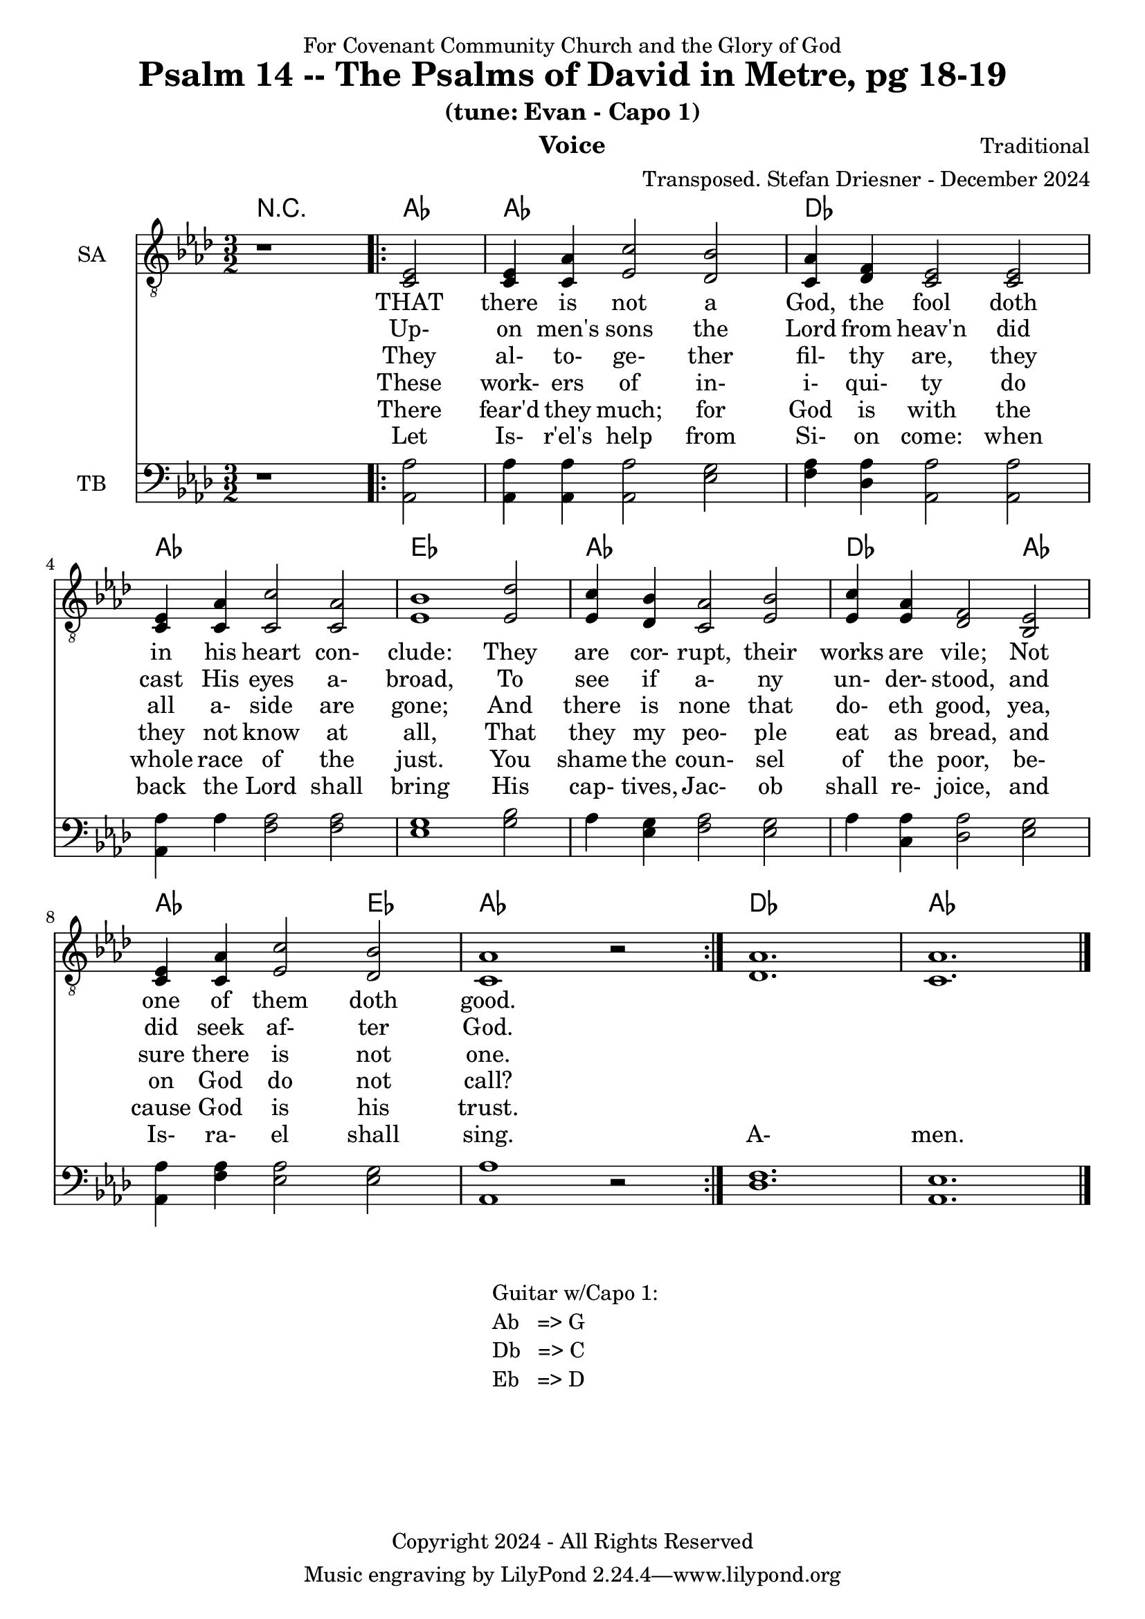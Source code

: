 \version "2.24.1"
\language "english"

% force .mid extension for MIDI file output
#(ly:set-option 'midi-extension "mid")

\header {
  dedication = "For Covenant Community Church and the Glory of God"
  title = "Psalm 14 -- The Psalms of David in Metre, pg 18-19"
  subtitle = "(tune: Evan - Capo 1)"
  instrument = "Voice"
  composer = "Traditional"
  arranger = "Transposed. Stefan Driesner - December 2024"
  meter = ""
  copyright = "Copyright 2024 - All Rights Reserved"
}

global = {
  \key af \major
  \numericTimeSignature
  \time 3/2
}

versesVoiceOne = \lyricmode {
  % Verse 1
  THAT there is not a God, the fool
  doth in his heart con- clude:
  They are cor- rupt, their works are vile;
  Not one of them doth good.
}

versesVoiceTwo = \lyricmode {
  % Verse 2
  Up- on men's sons the Lord from heav'n
  did cast His eyes a- broad,
  To see if a- ny un- der- stood,
  and did seek af- ter God.
}

versesVoiceThree = \lyricmode {
  % Verse 3
  They al- to- ge- ther fil- thy are,
  they all a- side are gone;
  And there is none that do- eth good,
  yea, sure there is not one.
}

versesVoiceFour = \lyricmode {
  % Verse 4
  These work- ers of in- i- qui- ty
  do they not know at all,
  That they my peo- ple eat as bread,
  and on God do not call?
}

versesVoiceFive = \lyricmode {
  % Verse 5-6
  There fear'd they much; for God is with
  the whole race of the just.
  You shame the coun- sel of the poor,
  be- cause God is his trust.
}

versesVoiceSix = \lyricmode {
  % Verse 7
  Let Is- r'el's help from Si- on come:
  when back the Lord shall bring
  His cap- tives, Jac- ob shall re- joice,
  and Is- ra- el shall sing.
  A- men.
}

SAVoice = \relative c {
  \global
  \dynamicUp
  % Music follows here.
  {
    r1
    \repeat volta 2
    {
      <ef  c  >2 |
      <c   ef >4 <c   af'>4 <ef  c'>2  <df  bf'>2 | < c  af'>4 <df   f >4 < c  ef >2  < c  ef >2 |
      <c   ef >4 <c   af'>4 <c   c'>2  < c  af'>2 | <ef  bf'>1                        <ef  df'>2 |
      <ef  c '>4 <df  bf'>4 <c  af'>2  <ef  bf'>2 | <ef  c '>4 <ef  af >4 <df   f >2  <bf  ef >2 |
      <c   ef >4 <c   af'>4 <ef c '>2  <df  bf'>2 | <c   af'>1
      r2
    }
  }
  <df  af' >1. <c  af' >1.
  \bar "|."
}

TBVoice = \relative c {
  \global
  \dynamicUp
  % Music follows here.
  {
    r1
    \repeat volta 2
    {
      <af  af'>2 |
      <af  af'>4 <af  af'>4 <af  af'>2  <ef' g  >2 | <f   af >4 <df  af'>4 <af  af'>2 <af  af'>2 |
      <af  af'>4 <    af'>4 <f   af >2  <f   af >2 | <ef  g  >1                       <g   bf >2 |
      <    af >4 <ef  g  >4 <f   af >2  <ef  g  >2 | <    af >4 <c , af'>4 <df  af'>2 <ef  g  >2 |
      <af, af'>4 <f ' af >4 <ef  af >2  <ef  g  >2 | <af, af'>1
      r2
    }
  }
  <df  f  >1. <af  ef' >1.
  \bar "|."
}

Chords = \new ChordNames {
  \chordmode {
    r1 <af>2 <af>1. <df>1. <af>1. <ef>1. <af>1. <df>1 <af>2 <af>1 <ef>2 <af>1. <df>1. <af>1.
  }
}

SAVoicePart = \new Staff \with {
  instrumentName = "SA"
  midiInstrument = "Voice Oohs"
} { \clef "treble_8" \SAVoice }
\addlyrics { \versesVoiceOne }
\addlyrics { \versesVoiceTwo }
\addlyrics { \versesVoiceThree }
\addlyrics { \versesVoiceFour }
\addlyrics { \versesVoiceFive }
\addlyrics { \versesVoiceSix }

TBVoicePart = \new Staff \with {
  instrumentName = "TB"
  midiInstrument = "Voice Oohs"
} { \clef bass \TBVoice }

\score {
  <<
    \Chords
    \SAVoicePart
    \TBVoicePart
  >>
  \layout { }
  \midi {
    \context {
      \Score
      tempoWholesPerMinute = #(ly:make-moment 100 2)
    }
  }
}

\markup {
  \fill-line {
    {
      \column {
        \left-align {
	" Guitar w/Capo 1:"
	" Ab   => G"
	" Db   => C"
	" Eb   => D"
        }
      }
    }
  }
}
